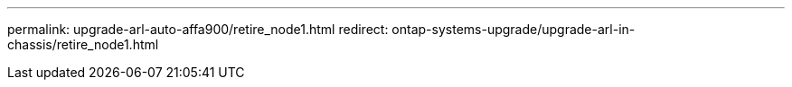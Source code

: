 ---
permalink: upgrade-arl-auto-affa900/retire_node1.html
redirect: ontap-systems-upgrade/upgrade-arl-in-chassis/retire_node1.html